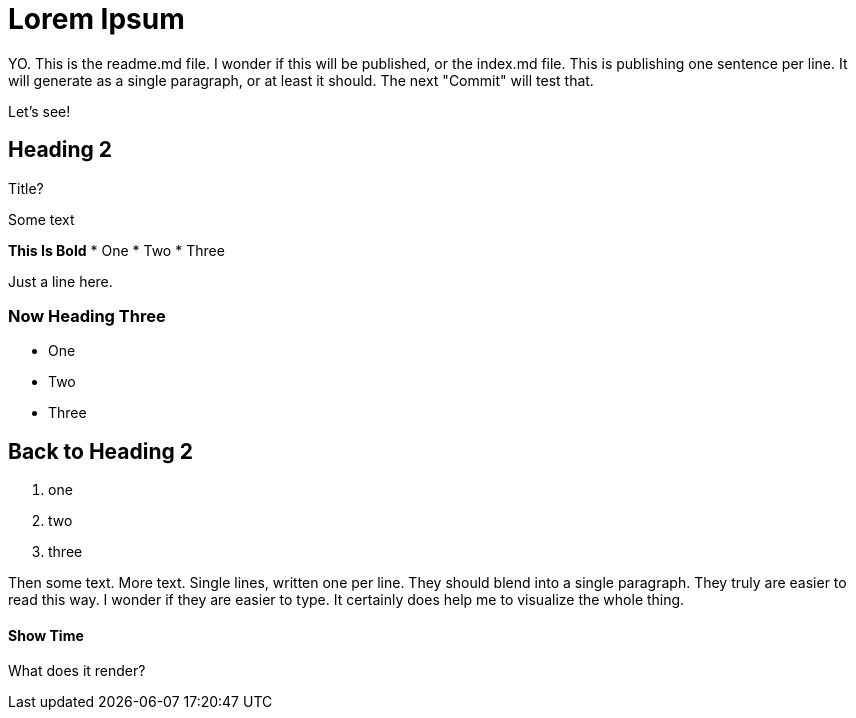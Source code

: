 = Lorem Ipsum

YO.
This is the readme.md file.
I wonder if this will be published, or the index.md file.
This is publishing one sentence per line.
It will generate as a single paragraph, or at least it should.
The next "Commit" will test that.

Let's see!

.Title?

== Heading 2

Some text

**This Is Bold**
* One
* Two
* Three

Just a line here.

=== Now Heading Three
- One
- Two
- Three

## Back to Heading 2
1. one
2. two
3. three


Then some text.
More text.
Single lines, written one per line.
They should blend into a single paragraph.
They truly are easier to read this way.
I wonder if they are easier to type.
It certainly does help me to visualize the whole thing.


#### Show Time

What does it render?
